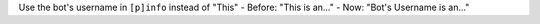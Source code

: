Use the bot's username in ``[p]info`` instead of "This"
- Before: "This is an..."
- Now: "Bot's Username is an..."

